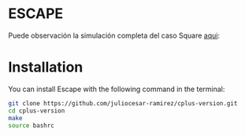 * ESCAPE

[[file:figure/square.png]]
Puede observación la simulación completa del caso Square [[https://youtu.be/0RpVIt6iqHw][aqui]]:
* Installation

You can install Escape with the following command in the terminal:

#+begin_src bash
  git clone https://github.com/juliocesar-ramirez/cplus-version.git
  cd cplus-version
  make
  source bashrc
#+end_src

